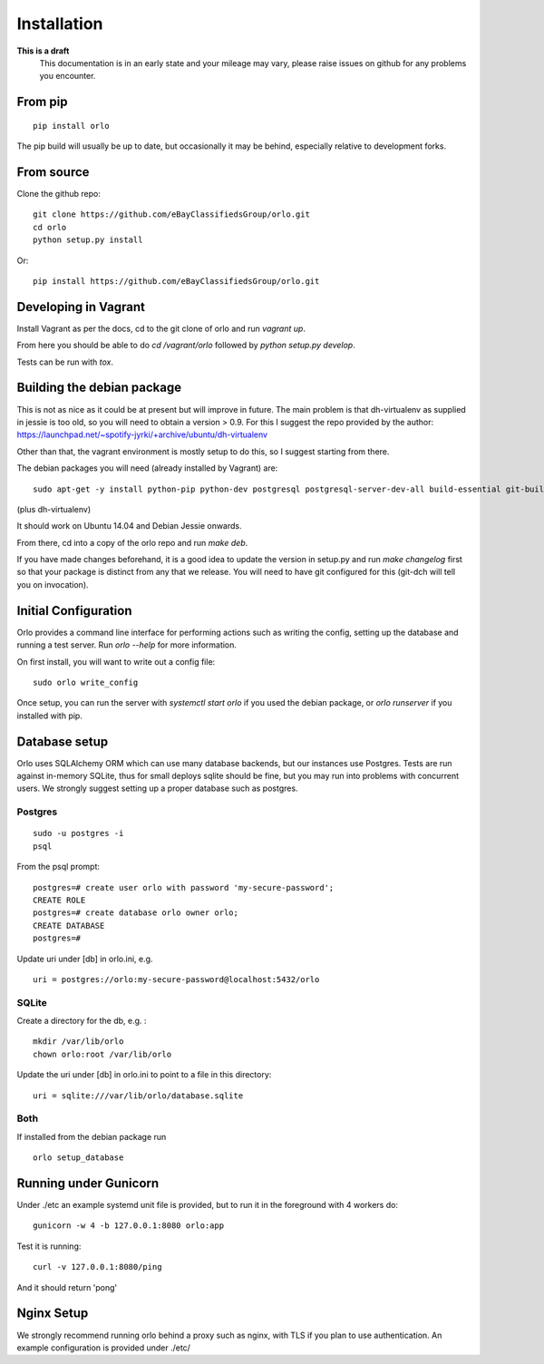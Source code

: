 Installation
============

**This is a draft**
    This documentation is in an early state and your mileage may vary, please raise issues on github for any problems you encounter.

From pip
--------
::

    pip install orlo


The pip build will usually be up to date, but occasionally it may be behind, especially relative to development forks.


From source
-----------

Clone the github repo:

::

    git clone https://github.com/eBayClassifiedsGroup/orlo.git
    cd orlo
    python setup.py install


Or:

::

    pip install https://github.com/eBayClassifiedsGroup/orlo.git



Developing in Vagrant
---------------------

Install Vagrant as per the docs, cd to the git clone of orlo and run `vagrant up`.

From here you should be able to do `cd /vagrant/orlo` followed by `python setup.py develop`.

Tests can be run with `tox`.


Building the debian package
---------------------------

This is not as nice as it could be at present but will improve in future. The main problem is that dh-virtualenv as supplied in jessie is too old, so you will need to obtain a version > 0.9. For this I suggest the repo provided by the author: https://launchpad.net/~spotify-jyrki/+archive/ubuntu/dh-virtualenv

Other than that, the vagrant environment is mostly setup to do this, so I suggest starting from there.

The debian packages you will need (already installed by Vagrant) are:

::

    sudo apt-get -y install python-pip python-dev postgresql postgresql-server-dev-all build-essential git-buildpackages debhelper python-dev

(plus dh-virtualenv)

It should work on Ubuntu 14.04 and Debian Jessie onwards.

From there, cd into a copy of the orlo repo and run `make deb`.

If you have made changes beforehand, it is a good idea to update the version in setup.py and run `make changelog` first so that your package is distinct from any that we release. You will need to have git configured for this (git-dch will tell you on invocation).


Initial Configuration
---------------------

Orlo provides a command line interface for performing actions such as writing the config, setting up the database and running a test server. Run `orlo --help` for more information.

On first install, you will want to write out a config file:

::

    sudo orlo write_config

Once setup, you can run the server with `systemctl start orlo` if you used the debian package, or `orlo runserver` if you installed with pip.


Database setup
--------------

Orlo uses SQLAlchemy ORM which can use many database backends, but our instances use Postgres. Tests are run against in-memory SQLite, thus for small deploys sqlite should be fine, but you may run into problems with concurrent users. We strongly suggest setting up a proper database such as postgres.

Postgres
````````

::

    sudo -u postgres -i
    psql

From the psql prompt:

::

    postgres=# create user orlo with password 'my-secure-password';
    CREATE ROLE
    postgres=# create database orlo owner orlo;
    CREATE DATABASE
    postgres=#

Update uri under [db] in orlo.ini, e.g.

::

    uri = postgres://orlo:my-secure-password@localhost:5432/orlo


SQLite
``````
Create a directory for the db, e.g. :

::

    mkdir /var/lib/orlo
    chown orlo:root /var/lib/orlo

Update the uri under [db] in orlo.ini to point to a file in this directory:

::

    uri = sqlite:///var/lib/orlo/database.sqlite

Both
````

If installed from the debian package run

::

    orlo setup_database


Running under Gunicorn
----------------------
Under ./etc an example systemd unit file is provided, but to run it in the foreground with 4 workers do:

::

    gunicorn -w 4 -b 127.0.0.1:8080 orlo:app

Test it is running:

::

    curl -v 127.0.0.1:8080/ping

And it should return 'pong'


Nginx Setup
-----------
We strongly recommend running orlo behind a proxy such as nginx, with TLS if you plan to use authentication. An example configuration is provided under ./etc/
